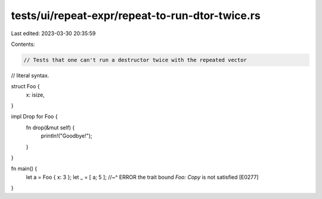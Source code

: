 tests/ui/repeat-expr/repeat-to-run-dtor-twice.rs
================================================

Last edited: 2023-03-30 20:35:59

Contents:

.. code-block:: rs

    // Tests that one can't run a destructor twice with the repeated vector
// literal syntax.

struct Foo {
    x: isize,

}

impl Drop for Foo {
    fn drop(&mut self) {
        println!("Goodbye!");
    }
}

fn main() {
    let a = Foo { x: 3 };
    let _ = [ a; 5 ];
    //~^ ERROR the trait bound `Foo: Copy` is not satisfied [E0277]
}


